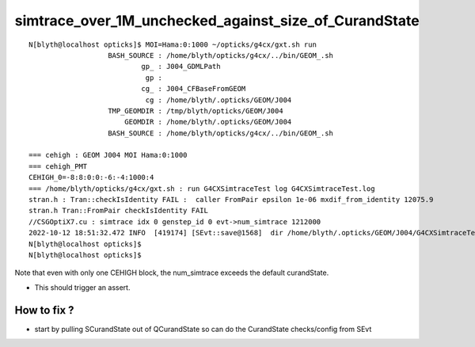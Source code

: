 simtrace_over_1M_unchecked_against_size_of_CurandState
========================================================


::

    N[blyth@localhost opticks]$ MOI=Hama:0:1000 ~/opticks/g4cx/gxt.sh run 
                       BASH_SOURCE : /home/blyth/opticks/g4cx/../bin/GEOM_.sh 
                               gp_ : J004_GDMLPath 
                                gp :  
                               cg_ : J004_CFBaseFromGEOM 
                                cg : /home/blyth/.opticks/GEOM/J004 
                       TMP_GEOMDIR : /tmp/blyth/opticks/GEOM/J004 
                           GEOMDIR : /home/blyth/.opticks/GEOM/J004 
                       BASH_SOURCE : /home/blyth/opticks/g4cx/../bin/GEOM_.sh 

    === cehigh : GEOM J004 MOI Hama:0:1000
    === cehigh_PMT
    CEHIGH_0=-8:8:0:0:-6:-4:1000:4
    === /home/blyth/opticks/g4cx/gxt.sh : run G4CXSimtraceTest log G4CXSimtraceTest.log
    stran.h : Tran::checkIsIdentity FAIL :  caller FromPair epsilon 1e-06 mxdif_from_identity 12075.9
    stran.h Tran::FromPair checkIsIdentity FAIL 
    //CSGOptiX7.cu : simtrace idx 0 genstep_id 0 evt->num_simtrace 1212000 
    2022-10-12 18:51:32.472 INFO  [419174] [SEvt::save@1568]  dir /home/blyth/.opticks/GEOM/J004/G4CXSimtraceTest/Hama:0:1000
    N[blyth@localhost opticks]$ 
    N[blyth@localhost opticks]$ 


Note that even with only one CEHIGH block, the num_simtrace exceeds the default curandState. 

* This should trigger an assert. 


How to fix ?
----------------

* start by pulling SCurandState out of QCurandState so can do the CurandState checks/config from SEvt 





